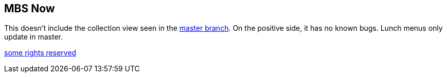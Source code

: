 == MBS Now

This doesn't include the collection view seen in the https://github.com/mbsdev/mbs-now[master branch]. On the positive side, it has no known bugs. Lunch menus only update in master.

https://creativecommons.org/licenses/by-nc/3.0/[some rights reserved]
